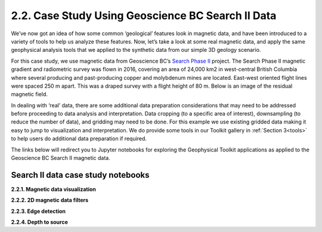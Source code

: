 .. _search_example:

2.2. Case Study Using Geoscience BC Search II Data
==================================================

We’ve now got an idea of how some common ‘geological’ features look in magnetic data, and have been introduced to a variety of tools to help us analyze these features. Now, let’s take a look at some real magnetic data, and apply the same geophysical analysis tools that we applied to the synthetic data from our simple 3D geology scenario.

For this case study, we use magnetic data from Geoscience BC’s `Search Phase II`_ project. The Search Phase II magnetic gradient and radiometric survey was flown in 2016, covering an area of 24,000 km2 in west-central British Columbia where several producing and past-producing copper and molybdenum mines are located. East-west oriented flight lines were spaced 250 m apart. This was a draped survey with a flight height of 80 m. Below is an image of the residual magnetic field. 


.. image:: ../../Notebooks/images/SearchQuestII.png
  :align: center


In dealing with ‘real’ data, there are some additional data preparation considerations that may need to be addressed before proceeding to data analysis and interpretation. Data cropping (to a specific area of interest), downsampling (to reduce the number of data), and gridding may need to be done. For this example we use existing gridded data making it easy to jump to visualization and interpretation. We do provide some tools in our Toolkit gallery in :ref:`Section 3<tools>` to help users do additional data preparation if required. 

The links below will redirect you to Jupyter notebooks for exploring the Geophysical Toolkit applications as applied to the Geoscience BC Search II magnetic data.    


Search II data case study notebooks
-----------------------------------

**2.2.1. Magnetic data visualization**



**2.2.2. 2D magnetic data filters**

**2.2.3. Edge detection**

**2.2.4. Depth to source**


.. links:

.. _Search Phase II: http://www.geosciencebc.com/s/Report2017-03.asp